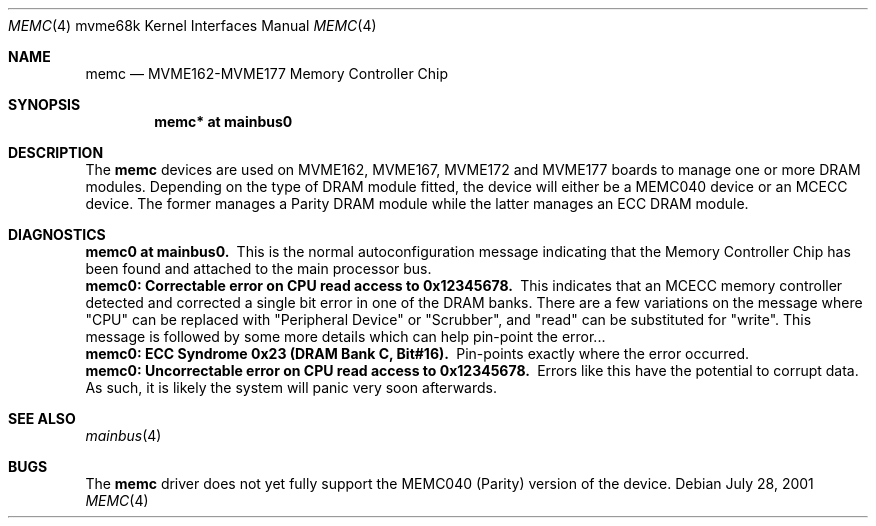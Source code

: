 .\" $NetBSD: memc.4,v 1.4 2008/04/30 13:10:56 martin Exp $
.\"
.\" Copyright (c) 2001 The NetBSD Foundation, Inc.
.\" All rights reserved.
.\"
.\" This code is derived from software contributed to The NetBSD Foundation
.\" by Steve C. Woodford.
.\"
.\" Redistribution and use in source and binary forms, with or without
.\" modification, are permitted provided that the following conditions
.\" are met:
.\" 1. Redistributions of source code must retain the above copyright
.\"    notice, this list of conditions and the following disclaimer.
.\" 2. Redistributions in binary form must reproduce the above copyright
.\"    notice, this list of conditions and the following disclaimer in the
.\"    documentation and/or other materials provided with the distribution.
.\"
.\" THIS SOFTWARE IS PROVIDED BY THE NETBSD FOUNDATION, INC. AND CONTRIBUTORS
.\" ``AS IS'' AND ANY EXPRESS OR IMPLIED WARRANTIES, INCLUDING, BUT NOT LIMITED
.\" TO, THE IMPLIED WARRANTIES OF MERCHANTABILITY AND FITNESS FOR A PARTICULAR
.\" PURPOSE ARE DISCLAIMED.  IN NO EVENT SHALL THE FOUNDATION OR CONTRIBUTORS
.\" BE LIABLE FOR ANY DIRECT, INDIRECT, INCIDENTAL, SPECIAL, EXEMPLARY, OR
.\" CONSEQUENTIAL DAMAGES (INCLUDING, BUT NOT LIMITED TO, PROCUREMENT OF
.\" SUBSTITUTE GOODS OR SERVICES; LOSS OF USE, DATA, OR PROFITS; OR BUSINESS
.\" INTERRUPTION) HOWEVER CAUSED AND ON ANY THEORY OF LIABILITY, WHETHER IN
.\" CONTRACT, STRICT LIABILITY, OR TORT (INCLUDING NEGLIGENCE OR OTHERWISE)
.\" ARISING IN ANY WAY OUT OF THE USE OF THIS SOFTWARE, EVEN IF ADVISED OF THE
.\" POSSIBILITY OF SUCH DAMAGE.
.\"
.Dd July 28, 2001
.Dt MEMC 4 mvme68k
.Os
.Sh NAME
.Nm memc
.Nd MVME162-MVME177 Memory Controller Chip
.Sh SYNOPSIS
.Cd "memc* at mainbus0"
.Sh DESCRIPTION
The
.Nm
devices are used on MVME162, MVME167, MVME172 and MVME177 boards
to manage one or more DRAM modules.
.P
Depending on the type of DRAM module fitted, the device will
either be a MEMC040 device or an MCECC device. The former manages
a Parity DRAM module while the latter manages an ECC DRAM module.
.Sh DIAGNOSTICS
.Bl -diag -compact
.It memc0 at mainbus0.
This is the normal autoconfiguration message indicating that the
Memory Controller Chip has been found and attached to the main processor
bus.
.It memc0: Correctable error on CPU read access to 0x12345678.
This indicates that an MCECC memory controller detected and corrected
a single bit error in one of the DRAM banks. There are a few variations
on the message where "CPU" can be replaced with "Peripheral Device"
or "Scrubber", and "read" can be substituted for "write".
This message is followed by some more details which can help pin-point
the error...
.It memc0: ECC Syndrome 0x23 (DRAM Bank C, Bit#16).
Pin-points exactly where the error occurred.
.It memc0: Uncorrectable error on CPU read access to 0x12345678.
Errors like this have the potential to corrupt data. As such, it is
likely the system will panic very soon afterwards.
.El
.Sh SEE ALSO
.Xr mainbus 4
.Sh BUGS
The
.Nm
driver does not yet fully support the MEMC040 (Parity) version
of the device.
